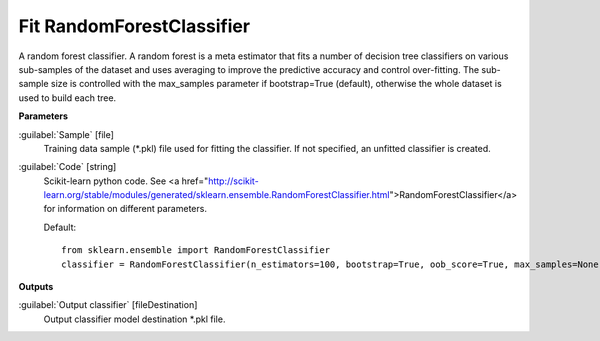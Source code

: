.. _Fit RandomForestClassifier:

**************************
Fit RandomForestClassifier
**************************

A random forest classifier.
A random forest is a meta estimator that fits a number of decision tree classifiers on various sub-samples of the dataset and uses averaging to improve the predictive accuracy and control over-fitting. The sub-sample size is controlled with the max_samples parameter if bootstrap=True (default), otherwise the whole dataset is used to build each tree.

**Parameters**


:guilabel:`Sample` [file]
    Training data sample (*.pkl) file used for fitting the classifier. If not specified, an unfitted classifier is created.


:guilabel:`Code` [string]
    Scikit-learn python code. See <a href="http://scikit-learn.org/stable/modules/generated/sklearn.ensemble.RandomForestClassifier.html">RandomForestClassifier</a> for information on different parameters.

    Default::

        from sklearn.ensemble import RandomForestClassifier
        classifier = RandomForestClassifier(n_estimators=100, bootstrap=True, oob_score=True, max_samples=None)
**Outputs**


:guilabel:`Output classifier` [fileDestination]
    Output classifier model destination *.pkl file.

